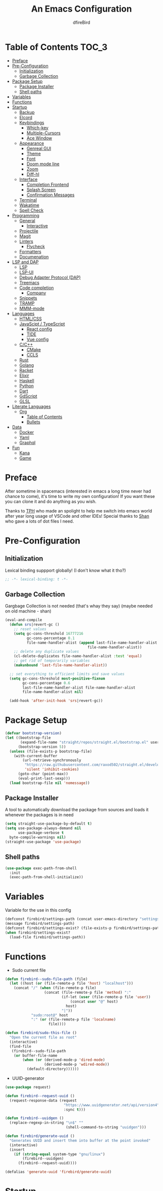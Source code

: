 #+TITLE: An Emacs Configuration
#+Author: dfireBird
#+Startup: Overview
* Table of Contents :TOC_3:
- [[#preface][Preface]]
- [[#pre-configuration][Pre-Configuration]]
  - [[#initialization][Initialization]]
  - [[#garbage-collection][Garbage Collection]]
- [[#package-setup][Package Setup]]
  - [[#package-installer][Package Installer]]
  - [[#shell-paths][Shell paths]]
- [[#variables][Variables]]
- [[#functions][Functions]]
- [[#startup][Startup]]
  - [[#backup][Backup]]
  - [[#elcord][Elcord]]
  - [[#keybindings][Keybindings]]
    - [[#which-key][Which-key]]
    - [[#multiple-cursors][Multiple-Cursors]]
    - [[#ace-window][Ace Window]]
  - [[#appearance][Appearance]]
    - [[#genreal-gui][Genreal GUI]]
    - [[#theme][Theme]]
    - [[#font][Font]]
    - [[#doom-mode-line][Doom mode line]]
    - [[#zoom][Zoom]]
    - [[#diff-hl][Diff-hl]]
  - [[#interface][Interface]]
    - [[#completion-frontend][Completion Frontend]]
    - [[#splash-screen][Splash Screen]]
    - [[#confirmation-messages][Confirmation Messages]]
  - [[#terminal][Terminal]]
  - [[#wakatime][Wakatime]]
  - [[#spell-check][Spell Check]]
- [[#programming][Programming]]
  - [[#general][General]]
    - [[#interactive][Interactive]]
  - [[#projectile][Projectile]]
  - [[#magit][Magit]]
  - [[#linters][Linters]]
    - [[#flycheck][Flycheck]]
  - [[#formatters][Formatters]]
  - [[#documenation][Documenation]]
- [[#lsp-and-dap][LSP and DAP]]
    - [[#lsp][LSP]]
    - [[#lsp-ui][LSP-UI]]
    - [[#debug-adapter-protocol-dap][Debug Adapter Protocol (DAP)]]
  - [[#treemacs][Treemacs]]
  - [[#code-completion][Code completion]]
    - [[#company][Company]]
  - [[#snippets][Snippets]]
  - [[#tramp][TRAMP]]
  - [[#mmm-mode][MMM-mode]]
- [[#languages][Languages]]
  - [[#htmlcss][HTML/CSS]]
  - [[#javascipt--typescript][JavaScipt / TypeScript]]
    - [[#react-config][React config]]
    - [[#tide][TIDE]]
    - [[#vue-config][Vue config]]
  - [[#cc][C/C++]]
    - [[#cmake][CMake]]
    - [[#ccls][CCLS]]
  - [[#rust][Rust]]
  - [[#golang][Golang]]
  - [[#racket][Racket]]
  - [[#elixir][Elixir]]
  - [[#haskell][Haskell]]
  - [[#python][Python]]
  - [[#dart][Dart]]
  - [[#gdscript][GdScript]]
  - [[#glsl][GLSL]]
- [[#literate-languages][Literate Languages]]
  - [[#org][Org]]
    - [[#table-of-contents][Table of Contents]]
    - [[#bullets][Bullets]]
- [[#data][Data]]
  - [[#docker][Docker]]
  - [[#yaml][Yaml]]
  - [[#graphql][Graphql]]
- [[#fun][Fun]]
  - [[#kana][Kana]]
  - [[#game][Game]]

* Preface
    After sometime in spacemacs (interested in emacs a long time 
    never had chance to come), it's time to write my own configuration!
    If you want these you can clone it and do anything as you wish.


    Thanks to [[https://github.com/the-programmers-hangout][TPH]] who made an spolight to help me switch into emacs world 
    after year long usage of VSCode and other IDEs!
    Special thanks to [[https://github.com/kkhan01][Shan]] who gave a lots of dot files I need.

* Pre-Configuration
** Initialization
    Lexical binding suppport globally! (I don't know what it tho?)

#+begin_src emacs-lisp
   ;; -*- lexical-binding: t -*-
#+end_src
** Garbage Collection
    Gargbage Collection is not needed (that's whay they say)
    (maybe needed on old machine - shan)

#+begin_src emacs-lisp
    (eval-and-compile
      (defun srs|revert-gc ()
        ;; reset values
        (setq gc-cons-threshold 16777216
              gc-cons-percentage 0.1
              file-name-handler-alist (append last-file-name-handler-alist
	  	                                  file-name-handler-alist))
        ;; delete any duplicate values
        (cl-delete-duplicates file-name-handler-alist :test 'equal)
        ;; get rid of temporarily variables
        (makunbound 'last-file-name-handler-alist))

      ;; set everything to efficient limits and save values
      (setq gc-cons-threshold most-positive-fixnum
            gc-cons-percentage 0.6
            last-file-name-handler-alist file-name-handler-alist
            file-name-handler-alist nil)

      (add-hook 'after-init-hook 'srs|revert-gc))
#+end_src
* Package Setup
#+begin_src emacs-lisp
  (defvar bootstrap-version)
  (let ((bootstrap-file
         (expand-file-name "straight/repos/straight.el/bootstrap.el" user-emacs-directory))
        (bootstrap-version 5))
    (unless (file-exists-p bootstrap-file)
      (with-current-buffer
          (url-retrieve-synchronously
           "https://raw.githubusercontent.com/raxod502/straight.el/develop/install.el"
           'silent 'inhibit-cookies)
        (goto-char (point-max))
        (eval-print-last-sexp)))
    (load bootstrap-file nil 'nomessage))
#+end_src

** Package Installer
    A tool to automatically download the package from sources and loads it
    whenever the packages is in need

#+begin_src emacs-lisp
  (setq straight-use-package-by-default t)
  (setq use-package-always-demand nil
        use-package-verbose t
	byte-compile-warnings nil)
  (straight-use-package 'use-package)
#+end_src

** Shell paths
#+begin_src emacs-lisp
    (use-package exec-path-from-shell
      :init
      (exec-path-from-shell-initialize))
#+end_src
* Variables
   Variable for the use in this config
#+begin_src emacs-lisp
    (defconst firebird/settings-path (concat user-emacs-directory "settings/settings.el"))
    (message firebird/settings-path)
    (defconst firebird/settings-exist? (file-exists-p firebird/settings-path))
    (when firebird/settings-exist?
      (load-file firebird/settings-path))
#+end_src
* Functions
- Sudo current file
#+begin_src emacs-lisp
  (defun firebird--sudo-file-path (file)
    (let ((host (or (file-remote-p file 'host) "localhost")))
      (concat "/" (when (file-remote-p file)
                    (concat (file-remote-p file 'method) ":"
                            (if-let (user (file-remote-p file 'user))
                                (concat user "@" host)
                              host)
                            "|"))
              "sudo:root@" host
              ":" (or (file-remote-p file 'localname)
                      file))))

  (defun firebird/sudo-this-file ()
    "Open the current file as root"
    (interactive)
    (find-file
     (firebird--sudo-file-path
      (or buffer-file-name
          (when (or (derived-mode-p 'dired-mode)
                    (derived-mode-p 'wdired-mode))
            (default-directory))))))

#+end_src
- UUID-generator
#+begin_src emacs-lisp
  (use-package request)

  (defun firebird--request-uuid ()
    (request-response-data (request
                             "https://www.uuidgenerator.net/api/version4"
                             :sync t)))

  (defun firebird--uuidgen ()
    (replace-regexp-in-string "\n$" "" 
                              (shell-command-to-string "uuidgen")))

  (defun firebird/generate-uuid ()
    "Generates UUID and insert them into buffer at the point invoked"
    (interactive)
    (insert
      (if (string-equal system-type "gnu/linux")
          (firebird--uuidgen)
        (firebird--request-uuid))))

  (defalias 'generate-uuid 'firebird/generate-uuid)
#+end_src
* Startup
** Backup
    Backups are take hella time to clean and it's so ugly
#+begin_src emacs-lisp
    (setq-default backup-inhibited t
                  auto-save-default nil
		  create-lockfiles nil
		  make-backup-files nil)
#+end_src
** Elcord
    Elcord is RPC for discord (I like to showoff)

#+begin_src emacs-lisp
  (use-package elcord
    :unless (daemonp)
    :init
    (elcord-mode)
    :custom
    (elcord-client-id "714056771391717468")
    (elcord-use-major-mode-as-main-icon t))

  (defun firebird--enable-elcord-daemon (frame)
    "Enables elcord if atleast one frame is availble. Disable it if there are none"
    (if (and (> (length (frame-list)) 1))
        (elcord-mode)
      (funcall 'elcord-mode -1)))

  (add-hook 'after-make-frame-functions 'firebird--enable-elcord-daemon)
  (add-hook 'after-delete-frame-functions 'firebird--enable-elcord-daemon)

  (setq elcord-mode-icon-alist '((c-mode           .  "c-mode_icon")
                                 (cpp-mode         .  "cpp-mode_icon")
                                 (csharp-mode      .  "csharp-mode_icon")
                                 (css-mode         .  "css-mode_icon")
                                 (dart-mode        .  "dart-mode_icon")
                                 (elixir-mode      .  "elixir-mode_icon")
                                 (emacs            .  "emacs_icon")
                                 (gdscript-mode    .  "gdscript-mode_icon")
                                 (go-mode          .  "go-mode_icon")
                                 (graphql-mode     .  "graphql-mode_icon")
                                 (haskell-mode     .  "haskell-mode_icon")
                                 (html-mode        .  "html-mode_icon")
                                 (web-mode         .  "html-mode_icon")
                                 (java-mode        .  "java-mode_icon")
                                 (js-mode          .  "javascript-mode_icon")
                                 (kotlin-mode      .  "kotlin-mode_icon")
                                 (lua-mode         .  "lua-mode_icon")
                                 (magit-mode       .  "magit-mode_icon")
                                 (markdown-mode    .  "markdown-mode_icon")
                                 (nim-mode         .  "nim-mode_icon")
                                 (org-mode         .  "org-mode_icon")
                                 (php-mode         .  "php-mode_icon")
                                 (python-mode      .  "python-mode_icon")
                                 (r-mode           .  "r-mode_icon")
                                 (ruby-mode        .  "ruby-mode_icon")
                                 (rust-mode        .  "rust-mode_icon")
                                 (rustic-mode      .  "rust-mode_icon")
                                 (sh-mode          .  "sh-mode_icon")
                                 (swift-mode       .  "swift-mode_icon")
                                 (typescript-mode  .  "typescript-mode_icon")))
#+end_src

** Keybindings
*** Which-key
#+begin_src emacs-lisp
    (use-package which-key
      :init
      (which-key-mode))
#+end_src

*** Multiple-Cursors
   Multiple cursors is one of features I used in VSCode now I can use it here
   too
#+begin_src emacs-lisp
    (use-package multiple-cursors
      :bind
      ("C->" . mc/mark-next-like-this)
      ("C-<" . mc/mark-previous-like-this)
      ("C-s-e" . mc/edit-lines))

    (global-unset-key (kbd "M-<down-mouse-1>"))
    (global-set-key (kbd "M-<mouse-1>") 'mc/add-cursor-on-click)
#+end_src
*** Ace Window
#+begin_src emacs-lisp
    (use-package ace-window
      :bind
      ("M-o" . ace-window))
#+end_src
** Appearance
*** Genreal GUI
    The config to disable menu, tool and scroll bars
#+begin_src emacs-lisp
    (tool-bar-mode -1)
    (menu-bar-mode -1)
    (scroll-bar-mode -1)
#+end_src
*** Theme
    Doom-theme especially for doom-modeline
#+begin_src emacs-lisp
    (use-package doom-themes
      :config
      (setq doom-themes-enable-bold t
            doom-themes-enable-italic t)
      (load-theme 'doom-one t)

      (doom-themes-visual-bell-config)
      (setq doom-themes-treemacs-theme "doom-colors")
      (doom-themes-treemacs-config)
      
      (doom-themes-org-config))

    (set-frame-parameter (selected-frame) 'alpha '(95 . 95))
    (add-to-list 'default-frame-alist '(alpha . (95 . 95)))
#+end_src

*** Font
#+begin_src emacs-lisp
  (defun aorst/font-installed-p (font-name)
    "Check if font with FONT-NAME is available."
    (if (find-font (font-spec :name font-name))
        t
      nil))
  (use-package all-the-icons
    :config
    (when (and (not (aorst/font-installed-p "all-the-icons"))
               (window-system))
      (all-the-icons-install-fonts t)))


  (set-face-attribute 'default nil
                       :family "JetBrains Mono"
                       :weight 'semi-light
                       :height 105)
  (set-face-attribute 'mode-line nil
                       :family "JetBrains Mono"
                       :weight 'semi-light
                       :height 100)
  (set-face-attribute 'mode-line-inactive nil
                       :family "JetBrains Mono"
                       :weight 'semi-light
                       :height 100)

  (use-package emojify
    :init
    (global-emojify-mode)
    :bind
    ("C-x C-i" . emojify-insert-emoji))

  (use-package ligature
    :straight (:host github
               :repo "mickeynp/ligature.el")
    :config
    (ligature-set-ligatures
     '(prog-mode cider-repl-mode)
     '("--" "---" "==" "===" "!=" "!==" "=!=" "=:=" "=/=" "<=" ">="
       "&&" "&&&" "&=" "++" "+++" ";;" "!!" "??" "?:" "?." "?="
       "<:" ":<" ":>" ">:" "<>" "<<<" ">>>" "<<" ">>" "||" "-|" "_|_"
       "|-" "||-" "|=" "||=" "##" "###" "####" "#{" "#[" "]#" "#(" "#?"
       "#_" "#_(" "#:" "#!" "#=" "^=" "<$>" "<$" "$>" "<+>" "<+" "+>"
       "<*>" "<*" "*>" "</" "</>" "/>" "<!--" "<#--" "-->" "->" "->>"
       "<<-" "<-" "<=<" "=<<" "<<=" "<==" "<=>" "<==>" "==>" "=>" "=>>"
       ">=>" ">>=" ">>-" ">-" ">--" "-<" "-<<" ">->" "<-<" "<-|" "<=|"
       "|=>" "|->" "<->" "<~~" "<~" "<~>" "~~" "~~>" "~>" "~-" "-~" "~@"
       "[||]" "|]" "[|" "|}" "{|" "[<" ">]" "|>" "<|" "||>" "<||" "|||>"
       "<|||" "<|>" "..." ".." ".=" ".-" "..<" ".?" "::" ":::" ":=" "::="
       ":?" ":?>" "//" "///" "/=" "//=" "/==" "@_" "__"))
    (global-ligature-mode t))
#+end_src

*** Doom mode line
    Needed for modeline features
#+begin_src emacs-lisp
    (line-number-mode t)
    (column-number-mode t)
    (display-battery-mode t)
    (add-hook 'prog-mode-hook #'display-line-numbers-mode)
#+end_src
    Doom mode line is custome mode line with several unqiue features
#+begin_src emacs-lisp
    (use-package doom-modeline
      :init (doom-modeline-mode t)
      :custom
      (doom-modeline-icon t)
      (doom-modeline-major-mode-icon t)
      (doom-modeline-buffer-encoding nil)
      (doom-modeline-buffer-file-name-style 'relative-from-project)
      (doom-modeline--battery-status t)
      (doom-modeline-github t)
      (doom-modeline-lsp t))

    (use-package nyan-mode
      :init (nyan-mode t)
      :config
      (setq nyan-animate-nyancat t)
      (setq nyan-wavy-trail t)
      (setq nyan-bar-length 25)
      (nyan-start-animation))
#+end_src
*** Zoom
    Zoom manages window size
#+begin_src emacs-lisp
(use-package zoom
  :bind
  ("C-x +" . zoom)
  :custom
  (zoom-mode t))
#+end_src
*** Diff-hl
#+begin_src emacs-lisp
  (use-package diff-hl
    :hook
    ((magit-pre-refresh  . diff-hl-magit-pre-refresh)
     (magit-post-refresh . diff-hl-magit-post-refresh))
    :config
    (global-diff-hl-mode))
#+end_src
** Interface
*** Completion Frontend
    Ivy is minimal and custom completion frontend which I'm going to use
#+begin_src emacs-lisp
    (use-package ivy
      :bind
      ("C-x b" . ivy-switch-buffer)
      :custom
      (ivy-use-virtual-buffers t)
      (enable-recursive-mini-buffers t)
      :config
      (ivy-mode))

    (use-package lsp-ivy :commands lsp-ivy-workspace-symbol)

    (use-package counsel
      :bind
      ("C-x C-f" . counsel-find-file)
      ("M-x" . counsel-M-x)
      ("C-h f" . counsel-describe-function)
      ("C-h v" . counsel-describe-variable))

    (use-package counsel-projectile)

    (use-package swiper
      :bind
      ("C-s" . swiper-isearch)
      ("C-r" . swiper-isearch-backward))
#+end_src
*** Splash Screen
#+begin_src emacs-lisp
    (use-package page-break-lines)
    (use-package recentf
      :straight nil
      :config
      (setq recentf-exclude '("\\/home/firebird/Projects/agenda"
                             "languages.org"
                             "tech.org"
			     "birdtorrent.org"
			     "COMMIT_EDITMSG")))

    (use-package dashboard
      :custom
      (dashboard-center-content t)
      (dashboard-set-heading-icons t)
      (dashboard-set-file-icons t)
      (dashboard-startup-banner 'logo)
      :config
      (setq dashboard-items '((projects  . 5)
                              (recents . 5)
			      (agenda . 5)))
      (dashboard-setup-startup-hook))
      (setq initial-buffer-choice (lambda () (get-buffer "*dashboard*")))
#+end_src
*** Confirmation Messages
#+begin_src emacs-lisp
  (defalias 'yes-or-no-p (lambda (&rest _) t))
  (setq-default confirm-kill-emacs nil)
  (setq save-abbrevs t)
  (setq-default abbrev-mode t)
  (setq save-abbrevs 'silently)
#+end_src
** Terminal
    Vterm is used for built-in terminal emulator for emacs
#+begin_src emacs-lisp
    (use-package vterm
      :commands (vterm)
      :bind
      ("C-c t" . vterm))
#+end_src
** Wakatime
    Wakatime is used to monitor my coding activity
#+begin_src emacs-lisp
    (use-package wakatime-mode
      :if (and (executable-find "wakatime") (boundp 'wakatime-api-key))
      :custom
      (wakatime-cli-path (executable-find "wakatime"))
      :init
      (global-wakatime-mode))
#+end_src
** Spell Check
   I'm using flyspell here for spell check.
#+begin_src emacs-lisp
  ;; (dolist (hook '(text-mode-hook))
  ;;   (add-hook hook (lambda () (flyspell-mode 1))))
  ;; (dolist (hook '(change-log-mode-hook log-edit-mode-hook))
  ;;   (add-hook hook (lambda () (flyspell-mode -1))))
#+end_src
* Programming
** General
*** Interactive
#+begin_src emacs-lisp
    (electric-pair-mode)
    (show-paren-mode)

    (use-package rainbow-delimiters
      :hook (prog-mode . rainbow-delimiters-mode))

    (use-package paren
      :config
      (show-paren-mode t))

    (use-package hs-minor-mode
      :straight nil
      :hook
      (prog-mode . hs-minor-mode)
      :bind
      (:map hs-minor-mode-map
        ("<C-tab>" . hs-toggle-hiding)))
    (use-package vimish-fold
      :hook (prog-mode . vimish-fold-mode)
      :bind
      ("C-c C-h"  . vimish-fold-toggle))


    (use-package smartparens
      :hook
      (prog-mode . smartparens-mode)
      :custom
      (sp-escape-quotes-after-insert nil)
      :config
      (require 'smartparens-config))

    (use-package highlight-indent-guides
      :hook (prog-mode . highlight-indent-guides-mode)
      :custom (highlight-indent-guides-method 'character))

    (setq-default indent-tabs-mode nil)
#+end_src
** Projectile
    Projectile give emacs the project management features and have version 
    control intergration as well

#+begin_src emacs-lisp
    (use-package projectile
      :config
      ;; Useful for CMake-based project and use of ccls with C/C++
      (setq projectile-project-root-files-top-down-recurring
       (append
        '("compile_commands.json" ".ccls")
	'("pubspec.yaml" "BUILD")
        projectile-project-root-files-top-down-recurring))
      (setq projectile-globally-ignored-directories
       (append
        '("build" "CMakeFiles" ".ccls-cache")
        projectile-globally-ignored-directories))
      (setq projectile-globally-ignored-files
       (append
        '("cmake_install.cmake")
        projectile-globally-ignored-files))
      :custom
      (projectile-project-search-path '("~/Projects"))
      (projectile-enable-caching t)
      (projectile-require-project-root t)
      (projectile-sort-order 'access-time)
      (projectile-completion-system 'ivy)
      :bind
      ([f5] . projectile-run-project)
      :init
      (projectile-mode))

    (use-package projectile-ripgrep)
      
    (define-key projectile-mode-map (kbd "s-p") 'projectile-command-map)
    (define-key projectile-mode-map (kbd "C-c p") 'projectile-command-map)
#+end_src
** Magit
    Magit is git interface for Emacs which is similar to git tools in many IDEs
    and text-editors

#+begin_src emacs-lisp
    (use-package magit
      :bind
      ("C-x g" . magit))

    (use-package forge
      :after magit
      :config
      (setq auth-sources '("~/.authinfo")))
#+end_src
** Linters
*** Flycheck
    Flycheck is popular linter interface for emacs that allow external linters
    to use in emacs! 
    
#+begin_src emacs-lisp
    (use-package flycheck
      :hook (after-init . global-flycheck-mode)
      :custom-face
      (flycheck-info ((t (:underline (:style line)))))
      (flycheck-warning ((t (:underline (:style line)))))
      (flycheck-error ((t (:underline (:style line)))))

      :custom
      (flycheck-check-syntax-automatically '(save mode-enabled)))
#+end_src
** Formatters
#+begin_src emacs-lisp
  (use-package reformatter)
#+end_src
** Documenation
    Eldoc shows arguments for function overloads in echo area
#+begin_src emacs-lisp
    (use-package eldoc
      :straight nil
      :hook (after-init . global-eldoc-mode))
#+end_src

* LSP and DAP
*** LSP
    LSP gives IDE-like features to Emacs and add features : semantic
    higlighting, auto-completion and others

#+begin_src emacs-lisp
    (use-package lsp-mode
      :commands lsp
      :config
      (setq lsp-prefer-capf t)
      :bind (:map lsp-mode-map ("C-c C-c a" . lsp-execute-code-action))
      :custom
      (lsp-logo-io t)
      (lsp-prefer-flymake nil)
      (lsp-enable-semantic-highlighting t)
      (lsp-keep-workspace-alive nil)
      (lsp-headerline-breadcrumb-enable nil))
#+end_src
*** LSP-UI
    This package give UI to LSP server such as popups and visual indicators.
#+begin_src emacs-lisp
    (use-package lsp-ui
      :hook (lsp-mode . lsp-ui-mode)
      :bind (:map lsp-mode-map
                  ("M-]" . lsp-ui-sideline-apply-code-actions)
                  ("M-." . lsp-ui-peek-find-definitions)
                  ("M-?" . lsp-ui-peek-find-references)
                  ("M-j" . lsp-ui-imenu))
      :custom
      (lsp-ui-doc-delay 0.6)
      (lsp-ui-flycheck-enable t)
      (lsp-ui-peek-always-show t))
#+end_src

*** Debug Adapter Protocol (DAP)
    DAP is analogous to LSP.
#+begin_src emacs-lisp
    (use-package dap-mode
      :after lsp-mode
      :config
      (dap-mode t)
      (dap-ui-mode t))

    (use-package dap-chrome
      :straight nil)

    (use-package dap-node
      :straight nil)

#+end_src

** Treemacs
   Treemacs is used for IDE-like file tree.

#+begin_src emacs-lisp
    (use-package treemacs
      :bind (:map global-map
                  ("C-x t t"  . treemacs)
                  ("C-x t 1"  . treemacs-select-window)
		  ("M-0"      . treemacs-select-window))
      :custom
      (treemacs-resize-icons 4)
      (treemacs-width 25))

      (use-package lsp-treemacs
        :init
        (lsp-treemacs-sync-mode 4))
        
      (use-package treemacs-projectile
        :after treemacs projectile)

      (use-package treemacs-magit
        :after treemacs magit)

      (use-package treemacs-icons-dired
        :after treemacs dired
        :config (treemacs-icons-dired-mode))
#+end_src

** Code completion
    There are several code completion backends and frontends! Company and auto-
    complete are popular.
*** Company
    Company is popular code completion  package which is used often. It's 
    a frontend and it's needs a server/backend to function

#+begin_src emacs-lisp
    (use-package company
      :hook (after-init . global-company-mode)
      :bind (:map company-mode-map
                  ("C-;" . company-complete))
      :custom
      (company-idle-delay 0.5)
      (company-tooltip-align-annotation t)
      (company-minimum-prefix-length 0))

    (use-package company-web
      :straight (company-web
                  :type git :host github :repo "osv/company-web"))
#+end_src
**** Company Box
#+begin_src emacs-lisp
    (use-package company-box
      :hook (company-mode . company-box-mode))
#+end_src
** Snippets
    Snippets template provided by YASnippets it make snippet easier
#+begin_src emacs-lisp
    (use-package yasnippet
      :config
      (use-package yasnippet-snippets)
      (yas-reload-all)
      (add-hook 'prog-mode-hook 'yas-minor-mode)
      (add-hook 'text-mode-hook 'yas-minor-mode)
      :bind (:map company-mode-map
                  ("M-[" . yas-expand)))
#+end_src
** TRAMP
Used especially for editing file with root permissions
#+begin_src emacs-lisp
  (use-package tramp
    :straight nil
    :config
    ;; apparently it's faster mentioned by kkhan01
    (setq tramp-default-method "ssh")
    (setq password-cache-expiry nil))
#+end_src
** MMM-mode
#+begin_src  emacs-lisp
  (use-package mmm-mode)
  ;; (require 'mmm-auto)
  (setq mmm-global-mode 'maybe)
  (setq mmm-submode-decoration-level 0)
#+end_src
* Languages
** HTML/CSS
    Emmet auto completion is used for HTML and CSS.

#+begin_src emacs-lisp
  (use-package emmet-mode
    :hook ((css-mode php-mode sgml-mode rjsx-mode web-mode) . emmet-mode))
  (use-package web-mode
    :hook(web-mode . lsp)
    :mode
    (("\\.html?\\'"     .    web-mode)
     ("\\.phtml\\'"     .    web-mode)
     ("\\.tpl\\.php\\'" .    web-mode)
     ("\\.[agj]sp\\'"   .    web-mode)
     ("\\.as[cp]x\\'"   .    web-mode)
     ("\\.erb\\'"       .    web-mode)
     ("\\.mustache\\'"  .    web-mode)
     ("\\.djhtml\\'"    .    web-mode))
   :config
    (defadvice company-in-string-or-comment (around company-in-string-or-comment-hack activate)
    (if (memq major-mode '(php-mode html-mode web-mode nxml-mode))
        (setq ad-return-value nil)
      ad-do-it)))

#+end_src

** JavaScipt / TypeScript
    The usage of react and variety of standards has made it hard to configure

#+begin_src emacs-lisp
    (use-package typescript-mode
      :hook
      (typescript-mode . lsp)
      :mode (("\\.ts\\'" . typescript-mode)))

    (use-package prettier-js
      :bind ("C-c f")
      :hook
      ((js-mode . prettier-js-mode)
       (typescript-mode . prettier-js-mode)
       (rjsx-mode . prettier-js-mode)))
    (use-package add-node-modules-path
      :hook ((web-mode rjsx-mode). add-node-modules-path))
#+end_src

*** React config
    Should not bind rjsx with tsx mode

#+begin_src emacs-lisp
  (use-package rjsx-mode
    :hook
    (rjsx-mode . lsp)
    :mode
    (("\\.js\\'"   . rjsx-mode)
     ("\\.jsx\\'"  . rjsx-mode)
     ("\\.json\\'" . json-mode))
    :magic ("/\\*\\* @jsx React\\.Dom \\*/" "^import React")
    :init
    (setq-default rjsx-basic-offset 2)
    (setq-default rjsx-global-externs '("module" "require" "assert" "setTimeout" "clearTimeout" "setInterval" "clearInterval" "location" "__dirname" "console" "JSON")))

  ;; TSX
  (use-package web-mode
    :straight nil
    :mode
    (("\\.tsx\\'"   .    web-mode))
    :config
    ;;TSX config
    (add-to-list 'company-backends '(company-capf company-web-html))
    (flycheck-add-mode 'typescript-tslint 'web-mode)
    (flycheck-add-mode 'javascript-eslint 'web-mode))

  (use-package react-snippets
    :after yasnippet)
#+end_src

*** TIDE
    This config is TypeScript Interactive Developement Environement for Emacs
    (TIDE)

#+begin_src emacs-lisp
  (use-package tide
    :after
    (typescript-mode company flycheck)
    :hook
    ((typescript-mode . tide-setup)
     (typescript-mode . tide-hl-identifier-mode)
     (before-save . tide-format-before-save))
    :config
    (flycheck-add-next-checker 'typescript-tide 'javascript-eslint)
    (flycheck-add-next-checker 'tsx-tide 'javascript-eslint))
#+end_src

*** Vue config
    This for later if I start vue

#+begin_src emacs-lisp
    (use-package vue-html-mode)

    (use-package vue-mode
      :mode
      (("\\.vue'" . vue-mode)))
#+end_src

** C/C++
    No install is needed for C/C++ and its available as a core mode.

#+begin_src emacs-lisp
    (setq c-basic-offset 4)
    (setq c-default-style
          '((java-mode . "java")
            (awk-mode . "awk")
            (other . "k&r")))
    (setq c-doc-comment-style
          '((c-mode . javadoc)
            (java-mode . javadoc)
            (pike-mode . autodoc)))

    (use-package c-mode
      :straight nil
      :hook (c-mode . lsp))

    (use-package c++-mode
      :straight nil
      :hook (c++-mode . lsp))

    (setq gdb-many-windows t)
#+end_src

*** CMake 
    CMake is popular build tool and used popular C++ oss I contribrute

#+begin_src emacs-lisp
    (use-package cmake-mode
      :mode
      (("CMakeLists\\.txt\\'" . cmake-mode)
       ("CMakeCache\\.txt\\'" . cmake-mode)
       ("\\.cmake\\'" . cmake-mode))
      :custom
      (cmake-tab-width 4))
#+end_src 

*** CCLS
    CCLS has more features support than Clangd, like semantic highlighting...
#+begin_src emacs-lisp
    (use-package ccls
      :after lsp-mode
      :config
      (setq ccls-initialization-options '(:index (:threads 1)))
      :hook ((c-mode c++-mode) . (lambda ()
                                   (require 'ccls)
                                   (lsp))))
#+end_src
** Rust
#+begin_src emacs-lisp
  (use-package rustic
    :config
    (setq rustic-ansi-faces ansi-color-names-vector)
    :custom
    (rustic-format-on-save t)
    (rustic-indent-method-chain t)
    (rustic-lsp-server 'rust-analyzer))

    (use-package lsp-rust
      :straight nil
      :custom
      (lsp-rust-analyzer-cargo-load-out-dirs-from-check t)
      (lsp-rust-analyzer-server-display-inlay-hints t))

#+end_src

** Golang
#+begin_src emacs-lisp
  (use-package go-mode
    :if (and (executable-find "go") (executable-find "bingo"))
    :hook
    (go-mode . lsp)
    :mode "\\.go\\'"
    :custom (gofmt-command "goimports")
    :bind (:map go-mode-map
		("C-c C-n"  .  go-run))
    :config
    (add-hook 'before-save-hook #'gofmt-before-save))

  (use-package gotest
    :after go)

  (use-package go-tag
    :after go
    :config
    (setq go-tag-args (list "-transform" "camelcase")))

#+end_src
** Racket
#+begin_src emacs-lisp
    (use-package racket-mode
      :mode "\\.rkt\\'"
      :hook (racket-mode . racket-xp-mode)
      :bind (:map racket-mode-map
                  ("C-c C-r" . racket-run)))
#+end_src
** Elixir
#+begin_src emacs-lisp
  (use-package elixir-mode
    :hook (elixir-mode . company-mode)
          (elixir-mode . lsp))

  (use-package flycheck-credo
    :init (flycheck-credo-setup)
    :hook (elixir-mode . flycheck-mode))

  (use-package alchemist
    :hook 
    (alchemist-mode-hook . (lambda ()
                             (message "company")
                             (add-to-list 
                               'company-backends '(company-capf alchemist-company)))))
#+end_src
** Haskell
Let's go pure fp
#+begin_src emacs-lisp
  (use-package haskell-mode
    :mode "\\.hs\\'"
    :hook
    (haskell-mode . lsp))

  (use-package lsp-haskell)

  (use-package haskell-snippets)
#+end_src

Create functions for formatting haskell code using a shell script combining both formoulu and stylish-haskell
#+begin_src emacs-lisp
  ;;;###autoload (autoload 'haskell-format-buffer "current-file" nil t)
  ;;;###autoload (autoload 'haskell-format-region "current-file" nil t)
  ;;;###autoload (autoload 'haskell-format-on-save-mode "current-file" nil t)
  (reformatter-define haskell-format
    :program "~/bin/haskell-format")
  (define-key haskell-mode-map (kbd "C-c C-f") 'haskell-format-buffer)
  (add-hook 'haskell-mode-hook 'haskell-format-on-save-mode)
#+end_src
** Python
Install Pyls
#+begin_src emacs-lisp
  (use-package python
    :if (executable-find "pyls")
    :straight nil
    :hook (python-mode . lsp)
    :custom
    (python-indent 4)
    (python-fill-docstring-style 'pep-257)
    (python-indent-guess-indent-offset nil))

  (use-package pyvenv)
#+end_src
** Dart
#+begin_src emacs-lisp
    (use-package lsp-dart
      :custom
      (lsp-dart-sdk-dir "~/Android/flutter/bin/cache/dart-sdk"))

    (use-package dart-mode
      :hook (dart-mode . lsp)
      :custom
      (dart-format-on-save t))

    ;; Flutter config
    (use-package flutter
      :after dart-mode
      :bind (:map dart-mode-map
              ("C-M-x" . #'flutter-run-or-hot-reload))
      :custom
      (flutter-sdk-path "~/Android/flutter"))

    (use-package dart-snippets
      :straight (dart-snippets :type git
		 :host github
		 :repo "MYDavoodeh/dart-snippets"
		 :files ("*.el" ("snippets" "snippets/*"))))

    ;; Mimic android stuido's hotreload after save
    (add-hook 'after-save-hook
	  (lambda ()
	    (if (eq major-mode 'dart-mode)
	    (when (get-buffer "*Flutter*")
	      (flutter-run-or-hot-reload)))))
#+end_src

** GdScript
#+begin_src emacs-lisp
  (use-package gdscript-mode
    :hook
    (gdscript-mode . lsp))
#+end_src
** GLSL
#+begin_src emacs-lisp
    (use-package glsl-mode
      :straight (glsl-mode
                  :type git :host github :repo "jimhourihan/glsl-mode")
      :mode ("\\.glsl\\'" . glsl-mode))
#+end_src
* Literate Languages
** Org
   Org is one of the literate languages (like markdown), I started it using
   when I started this config 
#+begin_src emacs-lisp
    (straight-override-recipe
       '(org :type git :host github :repo "emacsmirror/org" :no-build t))
    (use-package org
      :mode 
      ("\\.\\(org\\|ORG\\)\\'" . org-mode)
      :custom
      (org-pretty-entities t)
      :bind ("C-c a" . org-agenda))

  (use-package grip-mode)

  (setq org-agenda-files '("~/Projects/agenda"))
  (defun firebird/org-skip-subtree-if-priority (priority)
    "Skip an agenda subtree if it has a priority of PRIORITY.

PRIORITY maybe one of the characters ?A, ?B, or ?C."
  (let ((subtree-end (save-excursion (org-end-of-subtree t)))
        (pri-value (* 1000 (- org-lowest-priority priority)))
	(pri-current (org-get-priority (thing-at-point 'line t))))
    (if (= pri-value pri-current)
        subtree-end
      nil)))

  (setq org-agenda-custom-commands
        '(("d" "Daily agenda and all TODOs"
           ((tags "PRIORITY=\"A\""
                  ((org-agenda-skip-function '(org-agenda-skip-entry-if 'todo 'done))
                   (org-agenda-overriding-header "High-priority unfinished tasks:")))
            (alltodo ""
                     ((org-agenda-skip-function '(or (firebird/org-skip-subtree-if-priority ?A)
                                                     (org-agenda-skip-if nil '(scheduled deadline))))
                      (org-agenda-overriding-header "ALL normal priority tasks:"))))
           ((org-agenda-compact-blocks t)))))
#+end_src
*** Table of Contents
   toc-org provides toc without exporting it (useful for Github)
#+begin_src emacs-lisp
    (use-package toc-org
      :after (org)
      :hook
      (org-mode . toc-org-enable))
#+end_src

*** Bullets
    org-bullets provide UTF-8 bullets for heading and others
#+begin_src emacs-lisp
    (use-package org-bullets
      :after (org)
      :hook
      (org-mode . org-bullets-mode))
#+end_src

* Data
** Docker
#+begin_src emacs-lisp
  (use-package dockerfile-mode
    :mode
    (("Dockerfile'"      .    dockerfile-mode)
     ("\\.Dockerfile\\'" .    dockerfile-mode))
    :hook (dockerfile-mode . lsp))

  (use-package docker-compose-mode)

  (use-package docker)
#+end_src
** Yaml
#+begin_src emacs-lisp
  (use-package yaml-mode
    :mode ("\\.yml\\'"  .  yaml-mode)
    :config
    (add-hook 'yaml-mode-hook
      '(lambda ()
        (define-key yaml-mode-map "\C-m" 'newline-and-indent))))
#+end_src
** Graphql
#+begin_src emacs-lisp
  (use-package graphql-mode)

  (mmm-add-classes
    '((js-graphql
          :submode graphql-mode
          :face mmm-declaration-submode-face
          :front "[^a-zA-Z]gql`" ;; regex to find the opening tag
          :back "`")))
  (mmm-add-mode-ext-class 'rjsx-mode nil 'js-graphql)
#+end_src
* Fun
** Kana
    Kana is helper to learn Japanese.
#+begin_src emacs-lisp
    (use-package kana
      :straight (kana :type git :host github :repo "chenyanming/kana"))
#+end_src
** Game
#+begin_src emacs-lisp
(use-package 2048-game)
#+end_src
